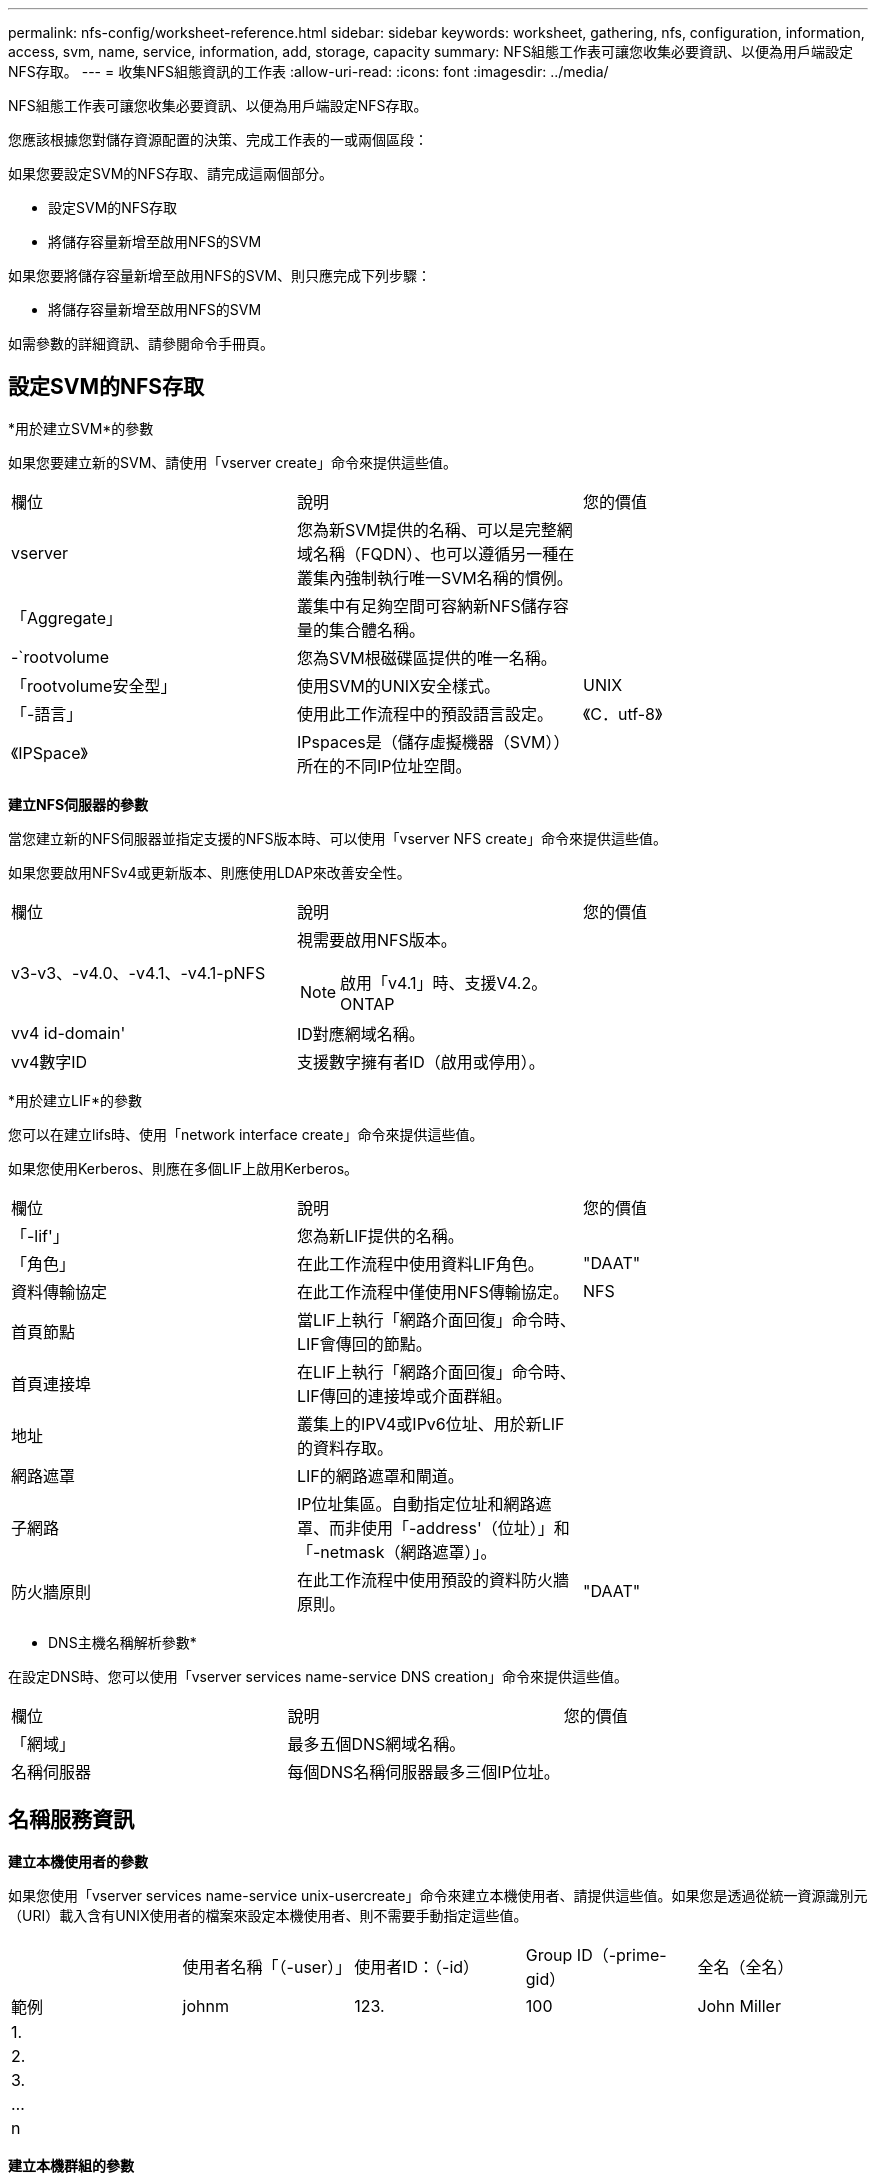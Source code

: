 ---
permalink: nfs-config/worksheet-reference.html 
sidebar: sidebar 
keywords: worksheet, gathering, nfs, configuration, information, access, svm, name, service, information, add, storage, capacity 
summary: NFS組態工作表可讓您收集必要資訊、以便為用戶端設定NFS存取。 
---
= 收集NFS組態資訊的工作表
:allow-uri-read: 
:icons: font
:imagesdir: ../media/


[role="lead"]
NFS組態工作表可讓您收集必要資訊、以便為用戶端設定NFS存取。

您應該根據您對儲存資源配置的決策、完成工作表的一或兩個區段：

如果您要設定SVM的NFS存取、請完成這兩個部分。

* 設定SVM的NFS存取
* 將儲存容量新增至啟用NFS的SVM


如果您要將儲存容量新增至啟用NFS的SVM、則只應完成下列步驟：

* 將儲存容量新增至啟用NFS的SVM


如需參數的詳細資訊、請參閱命令手冊頁。



== 設定SVM的NFS存取

*用於建立SVM*的參數

如果您要建立新的SVM、請使用「vserver create」命令來提供這些值。

|===


| 欄位 | 說明 | 您的價值 


 a| 
vserver
 a| 
您為新SVM提供的名稱、可以是完整網域名稱（FQDN）、也可以遵循另一種在叢集內強制執行唯一SVM名稱的慣例。
 a| 



 a| 
「Aggregate」
 a| 
叢集中有足夠空間可容納新NFS儲存容量的集合體名稱。
 a| 



 a| 
-`rootvolume
 a| 
您為SVM根磁碟區提供的唯一名稱。
 a| 



 a| 
「rootvolume安全型」
 a| 
使用SVM的UNIX安全樣式。
 a| 
UNIX



 a| 
「-語言」
 a| 
使用此工作流程中的預設語言設定。
 a| 
《C．utf-8》



 a| 
《IPSpace》
 a| 
IPspaces是（儲存虛擬機器（SVM））所在的不同IP位址空間。
 a| 

|===
*建立NFS伺服器的參數*

當您建立新的NFS伺服器並指定支援的NFS版本時、可以使用「vserver NFS create」命令來提供這些值。

如果您要啟用NFSv4或更新版本、則應使用LDAP來改善安全性。

|===


| 欄位 | 說明 | 您的價值 


 a| 
v3-v3、-v4.0、-v4.1、-v4.1-pNFS
 a| 
視需要啟用NFS版本。


NOTE: 啟用「v4.1」時、支援V4.2。ONTAP
 a| 



 a| 
vv4 id-domain'
 a| 
ID對應網域名稱。
 a| 



 a| 
vv4數字ID
 a| 
支援數字擁有者ID（啟用或停用）。
 a| 

|===
*用於建立LIF*的參數

您可以在建立lifs時、使用「network interface create」命令來提供這些值。

如果您使用Kerberos、則應在多個LIF上啟用Kerberos。

|===


| 欄位 | 說明 | 您的價值 


 a| 
「-lif'」
 a| 
您為新LIF提供的名稱。
 a| 



 a| 
「角色」
 a| 
在此工作流程中使用資料LIF角色。
 a| 
"DAAT"



 a| 
資料傳輸協定
 a| 
在此工作流程中僅使用NFS傳輸協定。
 a| 
NFS



 a| 
首頁節點
 a| 
當LIF上執行「網路介面回復」命令時、LIF會傳回的節點。
 a| 



 a| 
首頁連接埠
 a| 
在LIF上執行「網路介面回復」命令時、LIF傳回的連接埠或介面群組。
 a| 



 a| 
地址
 a| 
叢集上的IPV4或IPv6位址、用於新LIF的資料存取。
 a| 



 a| 
網路遮罩
 a| 
LIF的網路遮罩和閘道。
 a| 



 a| 
子網路
 a| 
IP位址集區。自動指定位址和網路遮罩、而非使用「-address'（位址）」和「-netmask（網路遮罩）」。
 a| 



 a| 
防火牆原則
 a| 
在此工作流程中使用預設的資料防火牆原則。
 a| 
"DAAT"

|===
* DNS主機名稱解析參數*

在設定DNS時、您可以使用「vserver services name-service DNS creation」命令來提供這些值。

|===


| 欄位 | 說明 | 您的價值 


 a| 
「網域」
 a| 
最多五個DNS網域名稱。
 a| 



 a| 
名稱伺服器
 a| 
每個DNS名稱伺服器最多三個IP位址。
 a| 

|===


== 名稱服務資訊

*建立本機使用者的參數*

如果您使用「vserver services name-service unix-usercreate」命令來建立本機使用者、請提供這些值。如果您是透過從統一資源識別元（URI）載入含有UNIX使用者的檔案來設定本機使用者、則不需要手動指定這些值。

|===


|  | 使用者名稱「（-user）」 | 使用者ID：（-id） | Group ID（-prime-gid） | 全名（全名） 


 a| 
範例
 a| 
johnm
 a| 
123.
 a| 
100
 a| 
John Miller



 a| 
1.
 a| 
 a| 
 a| 
 a| 



 a| 
2.
 a| 
 a| 
 a| 
 a| 



 a| 
3.
 a| 
 a| 
 a| 
 a| 



 a| 
...
 a| 
 a| 
 a| 
 a| 



 a| 
n
 a| 
 a| 
 a| 
 a| 

|===
*建立本機群組的參數*

如果您是使用「vserver services name-service unix-group create」命令來建立本機群組、請提供這些值。如果您是從URI載入含有UNIX群組的檔案來設定本機群組、則不需要手動指定這些值。

|===


|  | 群組名稱（`-name`） | 群組ID（`-id`） 


 a| 
範例
 a| 
工程
 a| 
100



 a| 
1.
 a| 
 a| 



 a| 
2.
 a| 
 a| 



 a| 
3.
 a| 
 a| 



 a| 
...
 a| 
 a| 



 a| 
n
 a| 
 a| 

|===
* NIS的參數*

您可以使用「vserver services name-service NIS網域create」命令來提供這些值。

[NOTE]
====
從ONTAP 功能變數《-NIS伺服器》開始、這個功能變數取代了現場的「伺服器」。此新欄位可以使用NIS伺服器的主機名稱或IP位址。

====
|===


| 欄位 | 說明 | 您的價值 


 a| 
「網域」
 a| 
SVM將用於名稱查詢的NIS網域。
 a| 



 a| 
「-Active」
 a| 
作用中的NIS網域伺服器。
 a| 
「真」或「假」



 a| 
伺服器
 a| 
部分9.0、9.1：NIS網域組態所使用之NIS伺服器的一個或多個IP位址。ONTAP
 a| 



 a| 
——NIS伺服器
 a| 
解答9.2：網域組態所使用之NIS伺服器的IP位址和主機名稱清單、以逗號分隔。ONTAP
 a| 

|===
* LDAP*的參數

您可以使用「vserver services name-service LDAP用戶端create」命令來提供這些值。

您也需要自行簽署的根CA憑證「.pem」檔案。

[NOTE]
====
從ONTAP 功能變數《LDAP伺服器》開始、功能變數《LDAP伺服器》將取代功能變數《伺服器》。此新欄位可以使用LDAP伺服器的主機名稱或IP位址。

====
|===
| 欄位 | 說明 | 您的價值 


 a| 
vserver
 a| 
您要為其建立LDAP用戶端組態的SVM名稱。
 a| 



 a| 
「用戶端組態」
 a| 
您指派給新LDAP用戶端組態的名稱。
 a| 



 a| 
伺服器
 a| 
部分9.0、9.1：一個或多個LDAP伺服器、依IP位址在以逗號分隔的清單中。ONTAP
 a| 



 a| 
LDAP伺服器
 a| 
《示例9.2：LDAP伺服器的IP位址和主機名稱清單》（以英文分隔）ONTAP 。
 a| 



 a| 
query-timeout
 a| 
此工作流程使用預設的「3」秒。
 a| 
3）



 a| 
最小綁定層級
 a| 
最小連結驗證層級。預設值為「匿名」。如果已設定簽署和密封、則必須設定為「shASL'」。
 a| 



 a| 
首選的廣告伺服器
 a| 
在以逗號分隔的清單中、依IP位址列出一或多個慣用的Active Directory伺服器。
 a| 



 a| 
廣告網域
 a| 
Active Directory網域。
 a| 



 a| 
架構
 a| 
要使用的架構範本。您可以使用預設或自訂架構。
 a| 



 a| 
「-port」
 a| 
此工作流程使用預設的LDAP伺服器連接埠「389」。
 a| 
《389》



 a| 
「bind－dn」
 a| 
「連結」使用者辨別名稱。
 a| 



 a| 
以「base -dn」為基礎
 a| 
基礎辨別名稱。預設值為「」（root）。
 a| 



 a| 
「基礎範圍」
 a| 
此工作流程使用預設的基礎搜尋範圍「子網路」。
 a| 
《Subnet》



 a| 
「工作階段安全性」
 a| 
啟用LDAP簽署或簽署及密封。預設值為「無」。
 a| 



 a| 
使用起始TLS
 a| 
啟用LDAP over TLS。預設值為「假」。
 a| 

|===
* Kerberos驗證的參數*

您可以使用「vserver NFS Kerberos領域create」命令來提供這些值。部分值會因您使用Microsoft Active Directory做為金鑰發佈中心（Kdc）伺服器、MIT或其他UNIX Kdc伺服器而有所不同。

|===


| 欄位 | 說明 | 您的價值 


 a| 
vserver
 a| 
與Kdc通訊的SVM。
 a| 



 a| 
「領域」
 a| 
Kerberos領域。
 a| 



 a| 
「時鐘偏移」
 a| 
用戶端與伺服器之間允許的時鐘偏移。
 a| 



 a| 
K狀態
 a| 
Kdc IP位址。
 a| 



 a| 
Kd-port'
 a| 
Kdc連接埠號碼。
 a| 



 a| 
adserver-name
 a| 
僅限Microsoft Kdc：AD伺服器名稱。
 a| 



 a| 
"-adserver-ip"
 a| 
僅限Microsoft Kdc：AD伺服器IP位址。
 a| 



 a| 
-`adminserver-ip'
 a| 
僅UNIX Kdc：管理伺服器IP位址。
 a| 



 a| 
adminserver端口
 a| 
僅UNIX Kdc：管理伺服器連接埠號碼。
 a| 



 a| 
「-passworster-IP」
 a| 
僅UNIX Kdc：密碼伺服器IP位址。
 a| 



 a| 
密碼伺服器連接埠
 a| 
僅UNIX Kdc：密碼伺服器連接埠。
 a| 



 a| 
KA-VENDOR
 a| 
Kdc廠商：
 a| 
{「Microsoft」|「其他」}



 a| 
留言
 a| 
任何想要的意見。
 a| 

|===
您可以使用「vserver NFS介面啟用」命令來提供這些值。

|===


| 欄位 | 說明 | 您的價值 


 a| 
vserver
 a| 
您要為其建立Kerberos組態的SVM名稱。
 a| 



 a| 
「-lif'」
 a| 
您要啟用Kerberos的資料LIF。您可以在多個LIF上啟用Kerberos。
 a| 



 a| 
SPN-'
 a| 
服務原則名稱（SPN-）
 a| 



 a| 
允許的enc類型
 a| 
Kerberos over NFS允許的加密類型；建議使用「AES-256」、視用戶端功能而定。
 a| 



 a| 
-`admin-username'
 a| 
用於直接從Kdc擷取SPN機密金鑰的Kdc系統管理員認證。需要密碼
 a| 



 a| 
密鑰索引標籤- URI
 a| 
如果您沒有Kdc系統管理員認證、則會從包含SPN-Key的Kdc取得Keytab檔案。
 a| 



 a| 
「-ou'」
 a| 
當您使用領域為Microsoft Kdc啟用Kerberos時、會在組織單位（OU）下建立Microsoft Active Directory伺服器帳戶。
 a| 

|===


== 將儲存容量新增至啟用NFS的SVM

*用於建立匯出原則與規則的參數*

您可以使用「vserver匯出原則create」命令來提供這些值。

|===


| 欄位 | 說明 | 您的價值 


 a| 
vserver
 a| 
將裝載新磁碟區的SVM名稱。
 a| 



 a| 
'策略名稱'
 a| 
您為新的匯出原則提供的名稱。
 a| 

|===
您可以使用「vserver匯出原則規則create」命令、為每個規則提供這些值。

|===


| 欄位 | 說明 | 您的價值 


 a| 
「-'用戶端比對'
 a| 
用戶端符合規格。
 a| 



 a| 
’-rueindex'
 a| 
匯出規則在規則清單中的位置。
 a| 



 a| 
「-'傳輸協定」
 a| 
在此工作流程中使用NFS。
 a| 
NFS



 a| 
「-rorule」
 a| 
唯讀存取的驗證方法。
 a| 



 a| 
「-rwrRule」
 a| 
讀寫存取的驗證方法。
 a| 



 a| 
超級用戶
 a| 
超級使用者存取的驗證方法。
 a| 



 a| 
「-anon」
 a| 
匿名使用者對應的使用者ID。
 a| 

|===
您必須為每個匯出原則建立一或多個規則。

|===


| -rueindex* | 「*用戶端比對*」 | 「*」-「rorrule *」 | *「-rwrRule *」 | 「*超級使用者*」 | 「*- anon*」 


 a| 
範例
 a| 
0.00.0.0/0、@rootaccess_netgroup
 a| 
任何
 a| 
KRB5
 a| 
系統
 a| 
65534



 a| 
1.
 a| 
 a| 
 a| 
 a| 
 a| 



 a| 
2.
 a| 
 a| 
 a| 
 a| 
 a| 



 a| 
3.
 a| 
 a| 
 a| 
 a| 
 a| 



 a| 
...
 a| 
 a| 
 a| 
 a| 
 a| 



 a| 
n
 a| 
 a| 
 a| 
 a| 
 a| 

|===
*建立Volume的參數*

如果您要建立磁碟區而非qtree、請使用「volume create」命令來提供這些值。

|===


| 欄位 | 說明 | 您的價值 


 a| 
vserver
 a| 
將裝載新磁碟區的新SVM或現有SVM名稱。
 a| 



 a| 
「Volume」
 a| 
您為新磁碟區提供的唯一描述性名稱。
 a| 



 a| 
「Aggregate」
 a| 
叢集中有足夠空間可容納新NFS磁碟區的集合體名稱。
 a| 



 a| 
規模
 a| 
您為新磁碟區大小所提供的整數。
 a| 



 a| 
「使用者」
 a| 
設定為磁碟區根目錄擁有者的使用者名稱或ID。
 a| 



 a| 
團體
 a| 
設定為磁碟區根目錄擁有者的群組名稱或ID。
 a| 



 a| 
「安全風格」
 a| 
使用UNIX安全樣式來執行此工作流程。
 a| 
UNIX



 a| 
「交會路徑」
 a| 
要掛載新磁碟區的根目錄（/）下的位置。
 a| 



 a| 
「匯出政策」
 a| 
如果您打算使用現有的匯出原則、則可以在建立Volume時輸入其名稱。
 a| 

|===
*用於建立qtree的參數*

如果您要建立qtree而非Volume、請使用「volume qtree create」命令來提供這些值。

|===


| 欄位 | 說明 | 您的價值 


 a| 
vserver
 a| 
包含qtree之磁碟區所在的SVM名稱。
 a| 



 a| 
「Volume」
 a| 
將包含新qtree的磁碟區名稱。
 a| 



 a| 
qtree
 a| 
您為新qtree提供的唯一描述性名稱、64個字元或更少。
 a| 



 a| 
qtree路徑
 a| 
您可以指定格式為「/vol/_volume_name/qtree名稱_>>」的qtree路徑引數、而非將Volume和qtree指定為個別引數。
 a| 



 a| 
UNIX權限
 a| 
選用：qtree的UNIX權限。
 a| 



 a| 
「匯出政策」
 a| 
如果您打算使用現有的匯出原則、可以在建立qtree時輸入其名稱。
 a| 

|===